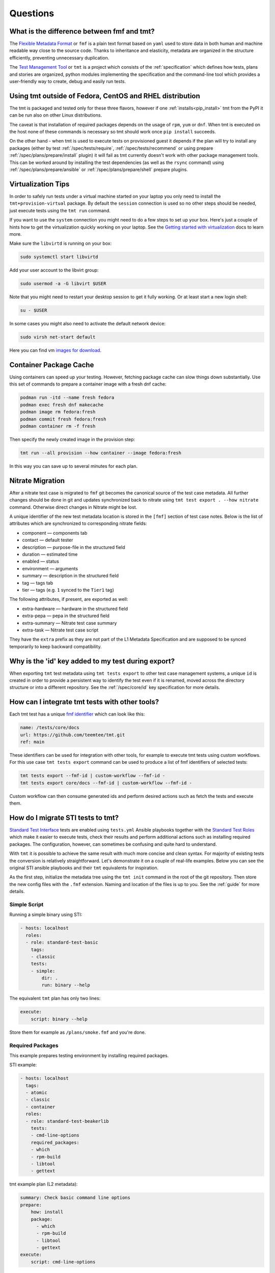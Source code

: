 .. _questions:

======================
    Questions
======================

.. _fmf-and-tmt:


What is the difference between fmf and tmt?
~~~~~~~~~~~~~~~~~~~~~~~~~~~~~~~~~~~~~~~~~~~~~~~~~~~~~~~~~~~~~~~~~~

The `Flexible Metadata Format`__ or ``fmf`` is a plain text format
based on ``yaml`` used to store data in both human and machine
readable way close to the source code. Thanks to inheritance and
elasticity, metadata are organized in the structure efficiently,
preventing unnecessary duplication.

__ https://fmf.readthedocs.io/en/latest/

The `Test Management Tool`__ or ``tmt`` is a project which
consists of the :ref:`specification` which defines how tests,
plans and stories are organized, python modules implementing the
specification and the command-line tool which provides a
user-friendly way to create, debug and easily run tests.

__ https://tmt.readthedocs.io/en/latest/


.. _libvirt:


Using tmt outside of Fedora, CentOS and RHEL distribution
~~~~~~~~~~~~~~~~~~~~~~~~~~~~~~~~~~~~~~~~~~~~~~~~~~~~~~~~~~~~~~~~~~

The tmt is packaged and tested only for these three flavors,
however if one :ref:`installs<pip_install>` tmt from the PyPI it
can be run also on other Linux distributions.

The caveat is that installation of required packages depends on
the usage of ``rpm``, ``yum`` or ``dnf``. When tmt is executed on
the host none of these commands is necessary so tmt should work
once ``pip install`` succeeds.

On the other hand - when tmt is used to execute tests on
provisioned guest it depends if the plan will try to install any
packages (either by test :ref:`/spec/tests/require`,
:ref:`/spec/tests/recommend` or using prepare
:ref:`/spec/plans/prepare/install` plugin) it will fail as tmt
currently doesn't work with other package management tools. This
can be worked around by installing the test dependencies (as well
as the ``rsync`` command) using :ref:`/spec/plans/prepare/ansible`
or :ref:`/spec/plans/prepare/shell` prepare plugins.


Virtualization Tips
~~~~~~~~~~~~~~~~~~~~~~~~~~~~~~~~~~~~~~~~~~~~~~~~~~~~~~~~~~~~~~~~~~

In order to safely run tests under a virtual machine started on
your laptop you only need to install the ``tmt+provision-virtual``
package. By default the ``session`` connection is used so no other
steps should be needed, just execute tests using the ``tmt run``
command.

If you want to use the ``system`` connection you might need to do
a few steps to set up your box. Here's just a couple of hints how
to get the virtualization quickly working on your laptop. See the
`Getting started with virtualization`__ docs to learn more.

Make sure the ``libvirtd`` is running on your box:

.. code-block:: shell

    sudo systemctl start libvirtd

Add your user account to the libvirt group:

.. code-block:: shell

    sudo usermod -a -G libvirt $USER

Note that you might need to restart your desktop session to get it
fully working. Or at least start a new login shell:

.. code-block:: shell

    su - $USER

In some cases you might also need to activate the default network
device:

.. code-block:: shell

    sudo virsh net-start default

Here you can find vm `images for download`__.

__ https://docs.fedoraproject.org/en-US/quick-docs/getting-started-with-virtualization/
__ https://kojipkgs.fedoraproject.org/compose/


Container Package Cache
~~~~~~~~~~~~~~~~~~~~~~~~~~~~~~~~~~~~~~~~~~~~~~~~~~~~~~~~~~~~~~~~~~

Using containers can speed up your testing. However, fetching
package cache can slow things down substantially. Use this set of
commands to prepare a container image with a fresh dnf cache:

.. code-block:: shell

    podman run -itd --name fresh fedora
    podman exec fresh dnf makecache
    podman image rm fedora:fresh
    podman commit fresh fedora:fresh
    podman container rm -f fresh

Then specify the newly created image in the provision step:

.. code-block:: shell

    tmt run --all provision --how container --image fedora:fresh

In this way you can save up to several minutes for each plan.


Nitrate Migration
~~~~~~~~~~~~~~~~~~~~~~~~~~~~~~~~~~~~~~~~~~~~~~~~~~~~~~~~~~~~~~~~~~

After a nitrate test case is migrated to ``fmf`` git becomes the
canonical source of the test case metadata. All further changes
should be done in git and updates synchronized back to nitrate
using ``tmt test export . --how nitrate`` command. Otherwise direct
changes in Nitrate might be lost.

A unique identifier of the new test metadata location is stored in
the ``[fmf]`` section of test case notes. Below is the list of
attributes which are synchronized to corresponding nitrate fields:

* component — components tab
* contact — default tester
* description — purpose-file in the structured field
* duration — estimated time
* enabled — status
* environment — arguments
* summary — description in the structured field
* tag — tags tab
* tier — tags (e.g. ``1`` synced to the ``Tier1`` tag)

The following attributes, if present, are exported as well:

* extra-hardware — hardware in the structured field
* extra-pepa — pepa in the structured field
* extra-summary — Nitrate test case summary
* extra-task — Nitrate test case script

They have the ``extra`` prefix as they are not part of the L1
Metadata Specification and are supposed to be synced temporarily
to keep backward compatibility.


Why is the 'id' key added to my test during export?
~~~~~~~~~~~~~~~~~~~~~~~~~~~~~~~~~~~~~~~~~~~~~~~~~~~~~~~~~~~~~~~~~~

When exporting ``tmt`` test metadata using ``tmt tests export`` to
other test case management systems, a unique ``id`` is created in
order to provide a persistent way to identify the test even if it
is renamed, moved across the directory structure or into a
different repository. See the :ref:`/spec/core/id` key
specification for more details.


How can I integrate tmt tests with other tools?
~~~~~~~~~~~~~~~~~~~~~~~~~~~~~~~~~~~~~~~~~~~~~~~~~~~~~~~~~~~~~~~~~~

Each tmt test has a unique `fmf identifier`__ which can look like
this:

.. code-block:: yaml

    name: /tests/core/docs
    url: https://github.com/teemtee/tmt.git
    ref: main

These identifiers can be used for integration with other tools,
for example to execute tmt tests using custom workflows. For this
use case ``tmt tests export`` command can be used to produce a
list of fmf identifiers of selected tests:

.. code-block:: shell

    tmt tests export --fmf-id | custom-workflow --fmf-id -
    tmt tests export core/docs --fmf-id | custom-workflow --fmf-id -

Custom workflow can then consume generated ids and perform desired
actions such as fetch the tests and execute them.

__ https://fmf.readthedocs.io/en/latest/concept.html#identifiers


How do I migrate STI tests to tmt?
~~~~~~~~~~~~~~~~~~~~~~~~~~~~~~~~~~~~~~~~~~~~~~~~~~~~~~~~~~~~~~~~~~

`Standard Test Interface`__ tests are enabled using ``tests.yml``
Ansible playbooks together with the `Standard Test Roles`__ which
make it easier to execute tests, check their results and perform
additional actions such as installing required packages. The
configuration, however, can sometimes be confusing and quite hard
to understand.

With ``tmt`` it is possible to achieve the same result with much
more concise and clean syntax. For majority of existing tests the
conversion is relatively straightforward. Let's demonstrate it on
a couple of real-life examples. Below you can see the original STI
ansible playbooks and their ``tmt`` equivalents for inspiration.

As the first step, initialize the metadata tree using the ``tmt
init`` command in the root of the git repository. Then store the
new config files with the ``.fmf`` extension. Naming and location
of the files is up to you. See the :ref:`guide` for more details.

__ https://docs.fedoraproject.org/en-US/ci/standard-test-interface/
__ https://docs.fedoraproject.org/en-US/ci/standard-test-roles/


Simple Script
------------------------------------------------------------------

Running a simple binary using STI:

.. code-block:: yaml

    - hosts: localhost
      roles:
      - role: standard-test-basic
        tags:
        - classic
        tests:
        - simple:
            dir: .
            run: binary --help

The equivalent ``tmt`` plan has only two lines:

.. code-block:: yaml

    execute:
        script: binary --help

Store them for example as ``/plans/smoke.fmf`` and you're done.


Required Packages
------------------------------------------------------------------

This example prepares testing environment by installing
required packages.

STI example:

.. code-block:: yaml

    - hosts: localhost
      tags:
      - atomic
      - classic
      - container
      roles:
      - role: standard-test-beakerlib
        tests:
        - cmd-line-options
        required_packages:
        - which
        - rpm-build
        - libtool
        - gettext

tmt example plan (L2 metadata):

.. code-block:: yaml

    summary: Check basic command line options
    prepare:
        how: install
        package:
          - which
          - rpm-build
          - libtool
          - gettext
    execute:
        script: cmd-line-options


Remote Repository
------------------------------------------------------------------

Tests in the following example are fetched from a remote
repository and filtered by the provided condition.

STI example:

.. code-block:: yaml

    - hosts: localhost
      roles:
      - role: standard-test-beakerlib
        tags:
        - classic
        repositories:
        - repo: "https://src.fedoraproject.org/tests/shell.git"
          dest: "shell"
          fmf_filter: "tier: 1"

tmt example plan (L2 metadata):

.. code-block:: yaml

    summary: Tier 1 shell test plan
    discover:
        how: fmf
        url: https://src.fedoraproject.org/tests/shell.git
        filter: "tier: 1"
    execute:
        how: tmt


Multiple Tests
------------------------------------------------------------------

In this migration of STI a single plan (L2 metadata) is created
and each original test is stored in a separate L1 metadata file
(test). This approach allows the setup of different environment
variables and required packages for each test.

STI example:

.. code-block:: yaml

    - hosts: localhost
      roles:
      - role: standard-test-basic
        tags:
        - classic
        tests:
        - smoke27:
            dir: tests
            run: VERSION=2.7 METHOD=virtualenv ./venv.sh
        - smoke37:
            dir: tests
            run: VERSION=3.7 ./venv.sh
        required_packages:
        - python27
        - python37
        - python2-virtualenv
        - python3-virtualenv
        - python2-devel
        - python3-devel


tmt example: plan (L2 metadata) and tests (L1 metadata)

.. code-block:: yaml
   :caption: plans/example.fmf

    discover:
        how: fmf
    execute:
        how: tmt

.. code-block:: yaml
   :caption: tests/smoke27.fmf

    test: ./venv.sh
    environment:
        VERSION: 2.7
        METHOD: virtualenv
    require:
      - python27
      - python2-virtualenv
      - python2-devel

.. code-block:: yaml
   :caption: tests/smoke37.fmf

    test: ./venv.sh
    environment:
        VERSION: 3.7
    require:
      - python37
      - python3-virtualenv
      - python3-devel

This arrangement can be especially useful when a large number of
tests is stored in the repository.


Dist Git Source
------------------------------------------------------------------

Use the ``dist-git-source`` feature of the ``discover`` step to
extract tests from the (rpm) sources.

STI example:

.. code-block:: yaml

    - hosts: localhost
      tags:
      - classic
      roles:
      - role: standard-test-source

tmt example plan (L2 metadata):

.. code-block:: yaml

    discover:
        how: shell
        dist-git-source: true

See the :ref:`/spec/plans/discover/dist-git-source` documentation for
more details.


Migrating provision.fmf
------------------------------------------------------------------

The ``provision.fmf`` file is used to specify storage and network
devices. In this migration, the contents of the ``provision.fmf``
file are moved to the ``provision`` step under ``hardware``
specification.

``provision.fmf`` example:

.. code-block:: yaml

    standard-inventory-qcow2:
        qemu:
            drive:
                - size: 10737418240
                - size: 10737418240
                - size: 10737418240

tmt example plan (L2 metadata):

.. code-block:: yaml

    provision:
        how: virtual
        hardware:
            disk:
                - size: ">10GiB"
                - size: ">10GiB"
                - size: ">10GiB"

See the :ref:`/spec/hardware/disk` and :ref:`/spec/hardware/network`
documentation for more details about these hardware specifications
in tmt plans.

If you were using ``provision.fmf`` with Testing Farm, check out
the `Testing Farm docs`__ on this HW requirement for more details
and how Testing Farm works with tmt metadata.

__ https://docs.testing-farm.io/Testing%20Farm/0.1/test-request.html
